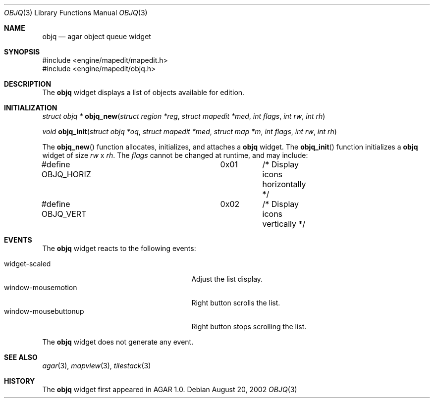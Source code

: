 .\"	$Csoft: objq.3,v 1.3 2002/09/07 04:30:25 vedge Exp $
.\"
.\" Copyright (c) 2002 CubeSoft Communications, Inc.
.\" All rights reserved.
.\"
.\" Redistribution and use in source and binary forms, with or without
.\" modification, are permitted provided that the following conditions
.\" are met:
.\" 1. Redistribution of source code must retain the above copyright
.\"    notice, this list of conditions and the following disclaimer.
.\" 2. Neither the name of CubeSoft Communications, nor the names of its
.\"    contributors may be used to endorse or promote products derived from
.\"    this software without specific prior written permission.
.\" 
.\" THIS SOFTWARE IS PROVIDED BY THE AUTHOR ``AS IS'' AND ANY EXPRESS OR
.\" IMPLIED WARRANTIES, INCLUDING, BUT NOT LIMITED TO, THE IMPLIED
.\" WARRANTIES OF MERCHANTABILITY AND FITNESS FOR A PARTICULAR PURPOSE
.\" ARE DISCLAIMED. IN NO EVENT SHALL THE AUTHOR BE LIABLE FOR ANY DIRECT,
.\" INDIRECT, INCIDENTAL, SPECIAL, EXEMPLARY, OR CONSEQUENTIAL DAMAGES
.\" (INCLUDING BUT NOT LIMITED TO, PROCUREMENT OF SUBSTITUTE GOODS OR
.\" SERVICES; LOSS OF USE, DATA, OR PROFITS; OR BUSINESS INTERRUPTION)
.\" HOWEVER CAUSED AND ON ANY THEORY OF LIABILITY, WHETHER IN CONTRACT,
.\" STRICT LIABILITY, OR TORT (INCLUDING NEGLIGENCE OR OTHERWISE) ARISING
.\" IN ANY WAY OUT OF THE USE OF THIS SOFTWARE EVEN IF ADVISED OF THE
.\" POSSIBILITY OF SUCH DAMAGE.
.\"
.Dd August 20, 2002
.Dt OBJQ 3
.Os
.Sh NAME
.Nm objq
.Nd agar object queue widget
.Sh SYNOPSIS
.Bd -literal
#include <engine/mapedit/mapedit.h>
#include <engine/mapedit/objq.h>
.Ed
.Sh DESCRIPTION
The
.Nm
widget displays a list of objects available for edition.
.Sh INITIALIZATION
.nr nS 1
.Ft struct objq *
.Fn objq_new "struct region *reg" "struct mapedit *med" "int flags" "int rw" "int rh"
.Pp
.Ft void
.Fn objq_init "struct objq *oq" "struct mapedit *med" "struct map *m" "int flags" "int rw" "int rh"
.nr nS 0
.Pp
The
.Fn objq_new
function allocates, initializes, and attaches a
.Nm
widget.
The
.Fn objq_init
function initializes a
.Nm
widget of size
.Fa rw
x
.Fa rh .
The
.Fa flags
cannot be changed at runtime, and may include:
.Pp
.Bd -literal
#define OBJQ_HORIZ		0x01	/* Display icons horizontally */
#define OBJQ_VERT		0x02	/* Display icons vertically */
.Ed
.Sh EVENTS
The
.Nm
widget reacts to the following events:
.Pp
.Bl -tag -compact -width 25n
.It widget-scaled
Adjust the list display.
.It window-mousemotion
Right button scrolls the list.
.It window-mousebuttonup
Right button stops scrolling the list.
.El
.Pp
The
.Nm
widget does not generate any event.
.Sh SEE ALSO
.Xr agar 3 ,
.Xr mapview 3 ,
.Xr tilestack 3
.Sh HISTORY
The
.Nm
widget first appeared in AGAR 1.0.
